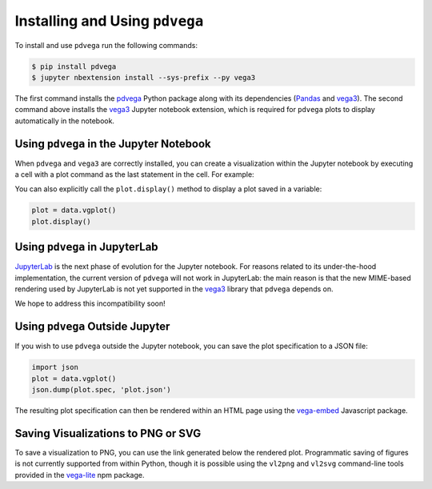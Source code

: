 .. _installation:

Installing and Using ``pdvega``
===============================

To install and use ``pdvega`` run the following commands:

.. code-block:: bash

    $ pip install pdvega
    $ jupyter nbextension install --sys-prefix --py vega3

The first command installs the `pdvega <https://pypi.python.org/pypi/pdvega>`_
Python package along with its dependencies (`Pandas`_ and `vega3`_).
The second command above installs the `vega3`_ Jupyter notebook extension, which
is required for ``pdvega`` plots to display automatically in the notebook.

Using ``pdvega`` in the Jupyter Notebook
----------------------------------------
When ``pdvega`` and ``vega3`` are correctly installed, you can create a
visualization within the Jupyter notebook by executing a cell with a plot
command as the last statement in the cell. For example:

.. pdvega-plot::

   import pandas as pd
   import pdvega  # adds vgplot attribute to Pandas objects

   data = pd.Series([1,2,3,2,3,4,3,4,5])
   data.vgplot()

You can also explicitly call the ``plot.display()`` method to display a plot
saved in a variable:

.. code-block:: python

   plot = data.vgplot()
   plot.display()

.. pdvega-plot::
    :hide-code:

    import pandas as pd
    import pdvega  # adds vgplot attribute to Pandas objects

    data = pd.Series([1,2,3,2,3,4,3,4,5])
    data.vgplot()


Using ``pdvega`` in JupyterLab
------------------------------
`JupyterLab`_ is the next phase
of evolution for the Jupyter notebook. For reasons related to its under-the-hood
implementation, the current version of ``pdvega`` will not work in JupyterLab: the
main reason is that the new MIME-based rendering used by JupyterLab is not yet supported
in the `vega3`_ library that ``pdvega`` depends on.

We hope to address this incompatibility soon!


Using ``pdvega`` Outside Jupyter
--------------------------------
If you wish to use ``pdvega`` outside the Jupyter notebook, you can save the
plot specification to a JSON file:

.. code-block:: python

    import json
    plot = data.vgplot()
    json.dump(plot.spec, 'plot.json')

The resulting plot specification can then be rendered within an HTML page
using the `vega-embed`_ Javascript package.

Saving Visualizations to PNG or SVG
-----------------------------------
To save a visualization to PNG, you can use the link generated below the
rendered plot. Programmatic saving of figures is not currently supported
from within Python, though it is possible using the ``vl2png`` and ``vl2svg``
command-line tools provided in the `vega-lite`_ npm package.


.. _Jupyter notebook: http://jupyter.org/
.. _JupyterLab: http://jupyterlab-tutorial.readthedocs.io/en/latest/
.. _Pandas: http://pandas.pydata.org/
.. _vega3: http://pypi.python.org/pypi/vega3/
.. _vega-embed: https://vega.github.io/vega-lite/usage/embed.html
.. _vega-lite: https://github.com/vega/vega-lite
